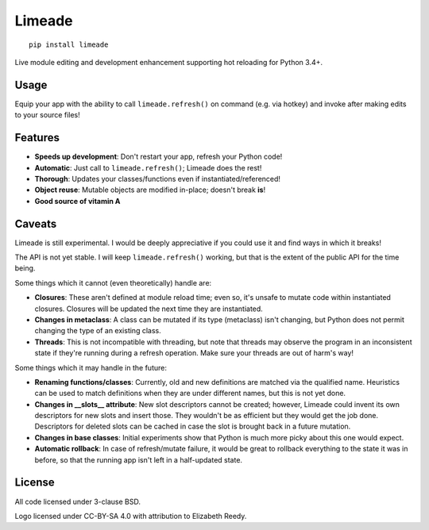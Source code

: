 Limeade
=======

.. image:: https://github.com/CFSworks/limeade/blob/master/.github/readme/logo.png?raw=true
   :align: center

.. pypi section follows

::

    pip install limeade


Live module editing and development enhancement supporting hot reloading for
Python 3.4+.

|Travis| |Coverage| |PyPI| |PyPI Downloads|

Usage
-----

Equip your app with the ability to call ``limeade.refresh()`` on
command (e.g. via hotkey) and invoke after making edits to your source files!

.. image:: https://github.com/CFSworks/limeade/blob/master/.github/readme/demo.gif?raw=true

Features
--------

- **Speeds up development**: Don't restart your app, refresh your Python code!
- **Automatic**: Just call to ``limeade.refresh()``; Limeade does the rest!
- **Thorough**: Updates your classes/functions even if instantiated/referenced!
- **Object reuse**: Mutable objects are modified in-place; doesn't break **is**!
- **Good source of vitamin A**

Caveats
-------

Limeade is still experimental. I would be deeply appreciative if you could use
it and find ways in which it breaks!

The API is not yet stable. I will keep ``limeade.refresh()`` working, but
that is the extent of the public API for the time being.

Some things which it cannot (even theoretically) handle are:

- **Closures**: These aren't defined at module reload time; even so, it's unsafe
  to mutate code within instantiated closures. Closures will be updated the
  next time they are instantiated.
- **Changes in metaclass**: A class can be mutated if its type (metaclass) isn't
  changing, but Python does not permit changing the type of an existing class.
- **Threads**: This is not incompatible with threading, but note that threads
  may observe the program in an inconsistent state if they're running during a
  refresh operation. Make sure your threads are out of harm's way!

Some things which it may handle in the future:

- **Renaming functions/classes**: Currently, old and new definitions are matched
  via the qualified name. Heuristics can be used to match definitions when they
  are under different names, but this is not yet done.
- **Changes in __slots__ attribute**: New slot descriptors cannot be created;
  however, Limeade could invent its own descriptors for new slots and insert
  those. They wouldn't be as efficient but they would get the job done.
  Descriptors for deleted slots can be cached in case the slot is brought back
  in a future mutation.
- **Changes in base classes**: Initial experiments show that Python is much more
  picky about this one would expect.
- **Automatic rollback**: In case of refresh/mutate failure, it would be great
  to rollback everything to the state it was in before, so that the running app
  isn't left in a half-updated state.

License
-------

All code licensed under 3-clause BSD.

Logo licensed under CC-BY-SA 4.0 with attribution to Elizabeth Reedy.

.. |Travis| image:: https://img.shields.io/travis/CFSworks/limeade
   :alt: Travis (.org)
.. |Coverage| image:: https://img.shields.io/codecov/c/github/CFSworks/limeade
   :alt: Codecov
.. |PyPI| image:: https://img.shields.io/pypi/v/limeade
   :alt: PyPI
.. |PyPI Downloads| image:: https://img.shields.io/pypi/dm/limeade
   :alt: PyPI - Downloads
